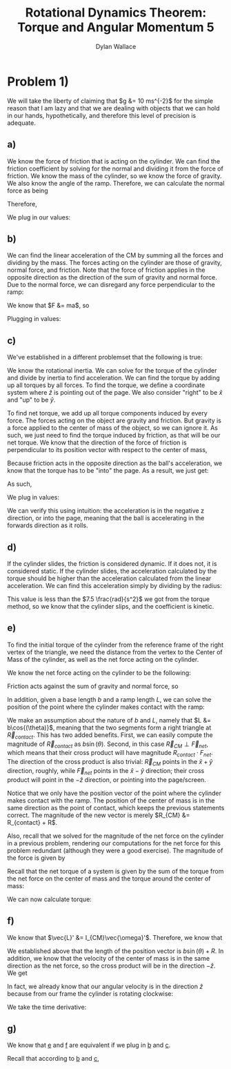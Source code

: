 #+TITLE: Rotational Dynamics Theorem: Torque and Angular Momentum 5
#+AUTHOR: Dylan Wallace

* Problem 1)
We will take the liberty of claiming that $g &= 10 ms^{-2}$ for the simple reason that I am lazy and that we are dealing with objects that we can hold in our hands, hypothetically, and therefore this level of precision is adequate.
** a)
We know the force of friction that is acting on the cylinder. We can find the friction coefficient by solving for the normal and dividing it from the force of friction.
We know the mass of the cylinder, so we know the force of gravity. We also know the angle of the ramp. Therefore, we can calculate the normal force as being

\begin{aligned}
F_{N} &= Mg\cos{(\theta)} \\
\end{aligned}

Therefore,

\begin{aligned}
\mu \ge \frac{F_f}{F_N} &= \frac{F_f}{Mg\cos{(\theta)}}
\end{aligned}

We plug in our values:

\begin{aligned}
\mu \ge \frac{2N}{1kg \cdot 9.8ms^{-2}\cdot \cos{(30^{\circ})}} \\
&= \frac{2N}{10N \cdot \frac{\sqrt{3}}{2}} \\
&= \frac{2N}{10N} \cdot \frac{2}{\sqrt{3}} \\
&= \frac{4\sqrt{3}}{10\cdot 3} \\
&= \frac{2\sqrt{3}}{15} \\
\end{aligned}
** b)
We can find the linear acceleration of the CM by summing all the forces and dividing by the mass.
The forces acting on the cylinder are those of gravity, normal force, and friction. Note that the force of friction applies in the opposite direction as the direction of the sum of gravity and normal force. Due to the normal force, we can disregard any force perpendicular to the ramp:

\begin{aligned}
F_{net} &= F_{g,ramp} - F_{f} \\
F_{g,ramp} &= -F_{g}\sin{(\theta)} \\
&= gM\sin{(\theta)} \\
F_{net} &= gM\sin{(\theta)} - F_{f} \\
\end{aligned}

We know that $F &= ma$, so

\begin{aligned}
a_{ramp} &= \frac{F_{net}}{M} \\
&= \frac{gM\sin{(\theta)} - F_{f}}{M} \\
&= g\sin{(\theta)} - \frac{F_{f}}{M} \\
\end{aligned}

Plugging in values:
\begin{aligned}
a_{ramp} &= 10 ms^{-2} \sin{(30^{\circ})} - \frac{2.0N}{1.0 kg} \\
&= 5ms^{-2} - 2ms^{-2} \\
&= 3ms^{-2} \\
\end{aligned}

** c)
We've established in a different problemset that the following is true:

\begin{aligned}
\vec{\tau}_{net}' &= I_{CM}\vec{\alpha}' \\
\vec{\alpha}' &= \frac{\vec{\tau}_{net}'}{I_{CM}} \\
\end{aligned}

We know the rotational inertia. We can solve for the torque of the cylinder and divide by inertia to find acceleration.
We can find the torque by adding up all torques by all forces. To find the torque, we define a coordinate system where $\hat{z}$ is pointing out of the page. We also consider "right" to be $\hat{x}$ and "up" to be $\hat{y}$.

To find net torque, we add up all torque components induced by every force. The forces acting on the object are gravity and friction. But gravity is a force applied to the center of mass of the object, so we can ignore it. As such, we just need to find the torque induced by friction, as that will be our net torque. We know that the direction of the force of friction is perpendicular to its position vector with respect to the center of mass, 

\begin{aligned}
\vec{\tau}_{f}' &= \vec{R} \times \vec{F}_{f} \\
&= -RF_{f}\hat{z} \\
\end{aligned}

Because friction acts in the opposite direction as the ball's acceleration, we know that the torque has to be "into" the page. As a result, we just get:

\begin{aligned}
\vec{\tau}'_{net} &= \vec{\tau}'_{f} &= -RF_{f} \hat{z} \\
\end{aligned}

As such,

\begin{aligned}
\vec{\alpha}' &= \frac{\vec{\tau}_{net}'}{I_{0}} \\
&= -\frac{RF_{f}}{I_{0}}\hat{z} \\
\end{aligned}

We plug in values:

\begin{aligned}
\vec{\alpha}' &= -\frac{(0.5)(2)}{(0.2)}\hat{z} \\
&= -5\hat{z} \\
\end{aligned}

We can verify this using intuition: the acceleration is in the negative z direction, or into the page, meaning that the ball is accelerating in the forwards direction as it rolls.

** d)
If the cylinder slides, the friction is considered dynamic. If it does not, it is considered static.
If the cylinder slides, the acceleration calculated by the torque should be higher than the acceleration calculated from the linear acceleration. We can find this acceleration simply by dividing by the radius:

\begin{aligned}
\alpha &= \frac{a_{ramp}}{R} \\
&= \frac{3ms^{-2}}{0.5m} \\
&= 6\frac{rad}{s^2} \\
\end{aligned}

This value is less than the $7.5 \frac{rad}{s^2}$ we got from the torque method, so we know that the cylinder slips, and the coefficient is kinetic.

** e)
To find the initial torque of the cylinder from the reference frame of the right vertex of the triangle, we need the distance from the vertex to the Center of Mass of the cylinder, as well as the net force acting on the cylinder.

We know the net force acting on the cylinder to be the following:

\begin{aligned}
\vec{F_{net}} &= \vec{F}_{g} + \vec{F}_{N} + \vec{F}_{f} \\
&= -Mg\hat{y} + Mg\cos^2{(\theta)}\hat{x} + Mg\cos{(\theta)}\sin{(\theta)}\hat{y} + \vec{F}_{f} \\
&= Mg\cos{(\theta)}(\cos{(\theta)}\hat{x} + (\sin{(\theta)} - 1)\hat{y}) + \vec{F}_{f} \\
\end{aligned}

Friction acts against the sum of gravity and normal force, so

\begin{aligned}
\vec{F}_{net} &= (Mg\cos{(\theta)} - F_{f})(\cos{(\theta)}\hat{x} + (\sin{(\theta)}  -1)\hat{y}) \\
\end{aligned}

In addition, given a base length $b$ and a ramp length $L$, we can solve the position of the point where the cylinder makes contact with the ramp:

\begin{aligned}
\vec{R}_{contact} &= (b - L\cos{(\theta)})\hat{x} + L\sin{(\theta)}\hat{y} \\
\end{aligned}

We make an assumption about the nature of $b$ and $L$, namely that $L &= b\cos{(\theta)}$, meaning that the two segments form a right triangle at $\vec{R}_{contact}$. This has two added benefits. First, we can easily compute the magnitude of $\vec{R}_{contact}$ as $b\sin{(\theta)}$. Second, in this case $\vec{R}_{CM} \perp \vec{F}_{net}$, which means that their cross product will have magnitude $R_{contact}\cdot F_{net}$. The direction of the cross product is also trivial: $\vec{R}_{CM}$ points in the $\hat{x} + \hat{y}$ direction, roughly, while $\vec{F}_{net}$ points in the $\hat{x} - \hat{y}$ direction; their cross product will point in the $-\hat{z}$ direction, or pointing into the page/screen.

Notice that we only have the position vector of the point where the cylinder makes contact with the ramp. The position of the center of mass is in the same direction as the point of contact, which keeps the previous statements correct. The magnitude of the new vector is merely $R_{CM} &= R_{contact} + R$.

Also, recall that we solved for the magnitude of the net force on the cylinder in a previous problem, rendering our computations for the net force for this problem redundant (although they were a good exercise). The magnitude of the force is given by

\begin{aligned}
F_{net} &= Mg\sin{(\theta)} - F_f \\
\end{aligned}

Recall that the net torque of a system is given by the sum of the torque from the net force on the center of mass and the torque around the center of mass:

\begin{aligned}
\vec{\tau}_{net} &= \vec{R}_{CM} \times \vec{F}_{net} + \sum \vec{r_{i}}' \times \vec{F}_{i,net\,ext} \\
&= \vec{R}_{CM} \times \vec{F}_{net} + \sum \vec{r_{i}}' \times \vec{F}_{net} \\
\end{aligned}

We can now calculate torque:

\begin{aligned}
\vec{\tau}_{net} &= \vec{R}_{CM} \times \vec{F}_{net} \\
&= -(R_{contact} + R)(Mg\sin{(\theta)} - F_f)\hat{z} \\
&= -(b\sin{(\theta)} + R)(Mg\sin{(\theta)} - F_f)\hat{z} \\
&= -(bMg\sin^2{(\theta)} + (RMg - bF_f)\sin{(\theta) - RF_f})\hat{z} \\
\end{aligned}

** f)
We know that $\vec{L}' &= I_{CM}\vec{\omega}'$. Therefore, we know that

\begin{aligned}
\vec{L}_{sys} &= \vec{R} \times M\vec{v}_{CM} + \sum \vec{r_{i}}' \times m_i \vec{v_{i}}' \\
&= \vec{R} \times M\vec{v}_{CM} + \vec{L}' \\
&= \vec{R} \times M\vec{v}_{CM} + I_{CM}\vec{\omega}' \\
\end{aligned}

We established above that the length of the position vector is $b\sin{(\theta)} + R$. In addition, we know that the velocity of the center of mass is in the same direction as the net force, so the cross product will be in the direction $-\hat{z}$. We get

\begin{aligned}
\vec{L}_{sys} &= -(b\sin{(\theta)} + R)Mv_{CM} \hat{z} + I_{CM} \vec{\omega}' \\
\end{aligned}

In fact, we already know that our angular velocity is in the direction $\hat{z}$ because from our frame the cylinder is rotating clockwise:

\begin{aligned}
\vec{L}_{sys} &= -((b\sin{(\theta)} + R)Mv_{CM} + I_{CM}\omega')\hat{z} \\
\end{aligned}

We take the time derivative:

\begin{aligned}
\frac{d\vec{L}}{dt} &= -\frac{d}{dt} (b\sin{(\theta)} + R)Mv_{CM}\hat{z} - \frac{d}{dt} I_{CM}\omega'\hat{z} \\
&= -((b\sin{(\theta)} + R)Ma_{CM} + I_{CM}\alpha')\hat{z} \\
\end{aligned}
** g)

We know that _e_ and _f_ are equivalent if we plug in _b_ and _c_.

Recall that according to _b_ and _c_,
